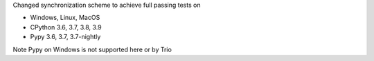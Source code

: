 Changed synchronization scheme to achieve full passing tests on

- Windows, Linux, MacOS
- CPython 3.6, 3.7, 3.8, 3.9
- Pypy 3.6, 3.7, 3.7-nightly

Note Pypy on Windows is not supported here or by Trio